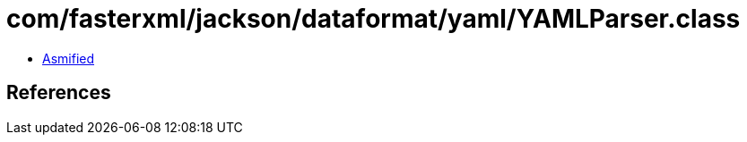 = com/fasterxml/jackson/dataformat/yaml/YAMLParser.class

 - link:YAMLParser-asmified.java[Asmified]

== References

